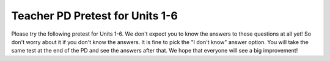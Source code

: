 .. qnum::
   :prefix: 1-
   :start: 1




Teacher PD Pretest for Units 1-6
---------------------------------

Please try the following pretest for Units 1-6. We don't expect you to know the answers to these questions at all yet! So don't worry about it if you don't know the answers. It is fine to pick the "I don't know" answer option. You will take the same test at the end of the PD and see the answers after that. We hope that everyone will see a big improvement!  


.. timed:: teacherPD-pretest
     :nofeedback:

     .. mchoice:: PDpretest1

          Unit 1 Primitive Types Skills and Learning Objectives:

          - Skill 5.B: Explain why a code segment will not compile or work as intended.

          - MOD-1.A: Call System class methods to generate output to the console.

          Consider the following code segment.

          .. code-block:: java
               :linenos:

               System.out.print(Take all the courses in your curriculum.); 
               System.out.println(Ask questions.); 				 
               System.out.println(--Katherine Johnson); 			 

          The code segment is intended to produce the following output but does not work as intended.

          .. code-block:: java 

               Take all the courses in your curriculum. Ask questions.
               --Katherine Johnson

          Which changes should be made so that the code segment produces the intended output?

          .. code-block:: java 

            I.   In line 1, print should be changed to println.
            II.  In lines 1, 2, and 3, print should be capitalized.
            III. In lines 1, 2, and 3, the text inside the parentheses should be in quotation marks.

          - I only

            - print is correct since a new line is not printed after the first line of output. 

          - II only

            - Only class names like System are capitalized.

          - III only

            + Correct.

          - I and II

            - I and II are not correct.

          - I and III

            - print is correct since a new line is not printed after the first line of output.

          - I don't know this yet

            - That's okay. You will learn debugging skills in the PD.


     .. mchoice:: PDpretest2

          Unit 1 Primitive Types (Expressions) Skills and Learning Objectives:

          - VAR-1.C: Declare variables of the correct types to represent primitive data.

          - CON-1: The way variables and operators are sequenced and combined in an expression determines the computed result.

          - Skill 2.B: Determine the result or output based on statement execution order in a code segment without method calls.

          Consider the following code segment:

          .. code-block:: java 

               int x = 16;
               double y = 8.0;
               int z = 2;
               x = x / 5;
               y += x;
               y = y * z;

          What is the value in variable y when the code segment is executed?

          - 2

            -

          - 8

            -

          - 11

            -

          - 22.0

            +

          - 22.4 

            - 

          - I don't know this yet.

            -

     .. mchoice:: PDpretest3

        Unit 2 Using Objects (Constructors) Skills and Learning Objectives:

        - Skill 3.A: Write program code to create objects of a class and call their methods.

        - VAR-1.D: Define variables of the correct types to represent reference data.

        - MOD-1.D: Create objects by calling constructors with or without parameters.

        Consider the following code segment.

        .. code-block:: java 

                 public class Party
                 {
                     private int numInvited;
                     private boolean partyCancelled;

                     public Party()
                     {
                         numInvited = 1;
                         partyCancelled = false;
                     }

                     public Party(int invites)
                     {
                         numInvited = invites;
                         partyCancelled = false;
                     }
                 }

        Which of the following code segments, when placed in a method in a class other than the Party class, correctly creates a new object of the Party class with 20 people invited?

        .. code-block:: java 

           I.   Party myParty.numInvited = 20;
           II.  Party ourParty = new Party(20);
           III. Party otherParty = new Party();
                otherParty.numInvited = 20;


        - I only 

          -

        - II only

          +

        - III only

          - 

        - II and III

          -

        - I, II, and III       

          -

        - I don't know this yet. 

          -


     .. mchoice:: PDpretest4

        Unit 2 Using Objects (Methods) Skills and Learning Objectives:

        - Skill 3.A: Write program code to create objects of a class and call their methods.
        - MOD-1.B: Explain the relationship between a class and an object.

        Consider the following class. 

        .. code-block:: java 

                 public class Liquid
                 {
                   private double freezingPoint;
                   private double currentTemp;

                   public Liquid()
                   {
                     freezingPoint = 0;
                     currentTemp = 0;
                   }

                   public void lowerTemp(double degrees)
                   {
                     currentTemp -= degrees;
                   }

                   public void raiseTemp(double degrees)
                   {
                     currentTemp += degrees;
                   }

                   void freeze()
                   {
                     currentTemp = freezingPoint;
                   }
                 }

        Assume that the following Liquid object has been declared.

        .. code-block:: java

           Liquid liquid = new Liquid();

        Which of the following statements is valid? 

        - Liquid.freezingPoint;

          -

        - liquid.currentTemp();

          -

        - liquid.lowerTemp();

          -

        - liquid.raiseTemp(10);	

          +

        - liquid.freeze(10)

          - 

        - I don't know this yet.

          -


     .. mchoice:: PDpretest5

          Unit 4 If Statements and Boolean Operators Skills and Learning Objectives:

          - CON-1.E: Evaluate Boolean expressions that use relational operators in program code.

          - CON-1.F: Evaluate compound Boolean expressions in program code.

          - Skill 2.B  Determine the result or output based on statement execution order in a code segment without method calls.

          Consider the following code segment. Assume boolean variables p and q have been initialized.

          .. code-block:: java 

               if (!p || q)
               {
                 System.out.print("winner");
               }

          For what values of p and q will "winner" be printed?

          - "winner" will be printed when p is false, regardless of the value of q. 

            +

          - "winner" will be printed when q is false, regardless of the value of p.

            -

          - "winner" will be printed only when p is false and q is true.

            -

          - "winner" will always be printed.

            -

          - "winner" will never be printed.

            -

          - I don't know this yet.

            -

     .. mchoice:: PDpretest6

          Unit 4 If Statements Skills and Learning Objectives:

          - CON-2.A: Represent branching logical processes by using  conditional statements.
          - CON-2.B: Represent branching logical processes by using nested conditional statements.
          - Skill 3.C  Write program code to satisfy method specifications using expressions, conditional statements, and iterative statements.

          Consider the following code segment.

          .. code-block:: java 

               int a = 100;
               int b = 90;
               if (a >= 100)
               {
                  if (b > 100)
                  {
                     System.out.print("go ");
                  }   
                  else if (b > 90)
                  {
                    System.out.print("it ");
                  }
                  else
                  {
                     System.out.print("up ");
                  }
               }
               System.out.print("on ");

          What is printed when the code segment above is executed?

          - go on

            -

          - it up on

            -

          - it on

            -

          - up on

            +

          - on

            -

          - I don't know this yet.

            -


     .. mchoice:: PDpretest7

          Unit 4 Loops Skills and Learning Objectives:

          - CON-2.E Represent iterative processes using a for loop.

          - Skill 3.C  Write program code to satisfy method specifications using expressions, conditional statements, and iterative statements.

          Complete the loop below by filling in the missing code. The loop should calculate the number of leap years between the variables year1 and year2, inclusive, using a helper method isLeapYear(year) which returns true if year is a leap year and false otherwise.

          .. code-block:: java 

                int year1 = 2000;
                int year2 = 2020;
                int count = 0;

                /* Missing Code */ 
                {
                      if (isLeapYear(y))
                          count++;
                }


          - for (int year1 = 2000; int year2 = 2020; count++)

            -

          - for (int y = year2 - year1; y < year2; y++)

            -

          - for (int y = year1; y <= year2; y++)

            +

          - for (int year1 = 2000; year1 < year2; year1++)

            -

          - for (int year1; year2; count++)

            -

          - I don't know this yet.

            -


     .. mchoice:: PDpretest8

          Unit 4 Loops Skills and Learning Objectives:

          - CON-2.E Represent iterative processes using a for loop.  
          - Skill 3.C  Write program code to satisfy method specifications using expressions, conditional statements, and iterative statements.
          - CON-2.F.1 There are standard algorithms that utilize String traversals.

          Consider the following method.

          .. code-block:: java 

               public static String changeStr(String str)
               {
                    String result = "";
                    for (int i = 1; i < str.length() - 1; i += 2)
                    {
                         result += str.substring(i, i + 1);
                    }
                    return result;
               }

          What value is returned as a result of the method call **changeStr("ABCDE")**?

          - "ABCDE"

            -

          - "BCDE"

            -

          - "AC"

            -

          - "BD"

            +

          - "ACE"

            -

          - I don't know this yet.

            -

     .. mchoice:: PDpretest9

          Unit 5 Writing Classes Skills and Learning Objectives:

          - Skill 3B: Write program code to define a new type by creating a class. 
          - MOD-2: Programmers use code to represent a physical object or nonphysical concept, real or imagined, by defining a class based on the attributes and/or behaviors of the object or concept.
          - MOD-2.A: Designate access and visibility constraints to classes, data, constructors, and methods.
          - MOD-2.B: Define instance variables for the attributes to be initialized through the constructors of a class.

          Consider the following class Cat:

          .. code-block:: java 

               public class Cat
               {
                 /* missing code */
               }

          Which of the following replacements for the missing code is the most appropriate implementation of a class Cat which contains attributes for the cat’s name and age and a constructor?

          - .. code-block:: java 

               public String name;
               public int age;
               public Cat(String name, int age)
               { 
                 name = name;
                 age = age;
               }

            -

          - .. code-block:: java 

               private String name;
               private int age;
               public Cat(String n, int a)
               { 
                 name = n;
                 age = a;
               }

            +

          - .. code-block:: java 

               public String name;
               public int age;
               public Cat(String n, int a)
               {  
                 name = n;
                 age = a;
               }

            -

          - .. code-block:: java 

               private String name;
               private int age;
               public Cat(String n, int a)
               { 
                 n = name;
                 a = age;
               }

            -

          - .. code-block:: java 

               public String name;
               public int age;
               public Cat(String n, int a)
               { 
                 n = name;
                 a = age;
               }

            -

          - I don't know this yet.

            -

     .. mchoice:: PDpretest10

          Unit 5 Writing Classes Skills and Learning Objectives:

          - Skill 3B: Write program code to define a new type by creating a class. 
          - MOD-2.E: Define behaviors of an object through methods with or without parameters written in a class.

          Which of the following is the most appropriate header for a method that would set the value of the private instance variable y?

          - private int setY(int value)

            -

          - private void setY() 

            -

          - public int setY() 

            -

          - public void setY() 

            -

          - public void setY(int value) 

            +

          - I don't know this yet.

            -


     .. mchoice:: PDpretest11

          Unit 5 Writing Classes Skills and Learning Objectives:

          - Skill 3B: Write program code to define a new type by creating a class. 
          - Skill 4.B  Identify errors in program code.
          - MOD-2.D: Define behaviors of an object through non-void methods without parameters written in a class.

          Consider the following class definition. The class does not compile.

          .. code-block:: java

               public class Student
               {
                    private int id;

                    public void getId()
                    {
                       return id;
                    }
               }

          The accessor method getId is intended to return the id of a Student object. Which of the following best explains why the class does not compile?

          - The getId method should be declared as private.

            -

          - The getId method should have a parameter.

            -

          - The getId method should not return a value.

            -

          - The getId method should not have a return type.

            -

          - The getId method should have int as its return type. 

            +

          - I don't know this yet.

            -


     .. mchoice:: PDpretest12

          Unit 6 Arrays Skills and Learning Objectives:

          - Skill 3.D: Write program code to create, traverse, and manipulate elements in 1D array or ArrayList objects.
          - VAR-2.B Traverse the elements in a 1D array.
          - Skill 4.B  Identify errors in program code 

          Consider an integer array which has been declared and initialized with one or more integer values such as: 

          .. code-block:: java

               int[] array =  { 10, 20, 30 };

          Which of the following code segments doubles all the values in the array?

          .. code-block:: java

               I. int i = 0; 
                  while (i < array.length) 
                  { 
                      array[i] *= 2;
                  } 
               II. for (int i = 0; i < array.length; i++) 
                   { 
                       array[i] *= 2;
                   }
               III. for (int i = 1; i <= array.length; i++) 
                    {
                         array[i] *= 2;
                    }

          - I only

            -

          - II only 

            +

          - III only

            -

          - I and II only 

            -

          - I, II, and III

            -

          - I don't know this yet.

            -

     .. mchoice:: PDpretest13

          Unit 6 Arrays Skills and Learning Objectives:

          - Skill 3.D: Write program code to create, traverse, and manipulate elements in 1D array or ArrayList objects.
          - VAR-2.B Traverse the elements in a 1D array.
          - CON-2.I.1 There are standard algorithms that utilize array traversals. 

          Consider the following method. Which of the following statements best describes when it returns true?

          .. code-block:: java

               public boolean mystery(int array[], int value)
               { 
                    boolean temp = false;
                    for (int i = 0; i < array.length; i++) 
                    {
                       temp = (array[i] == value);
                    }
                    return temp;
               }

          - Whenever the first element in array is equal to value

            -

          - Whenever array contains any element which equals value

            -

          - Whenever the last element in array is equal to value  

            +

          - Whenever more than 1 element in array is equal to value

            -

          - Whenever exactly 1 element in array is equal to value

            -

          - I don't know this yet.

            -

